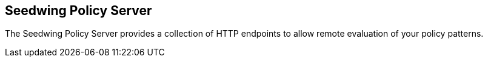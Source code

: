 == Seedwing Policy Server

The Seedwing Policy Server provides a collection of HTTP endpoints to allow remote evaluation of your policy patterns.
